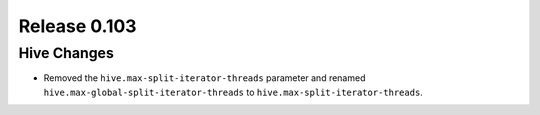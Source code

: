 =============
Release 0.103
=============


Hive Changes
------------

* Removed the ``hive.max-split-iterator-threads`` parameter and renamed ``hive.max-global-split-iterator-threads`` to ``hive.max-split-iterator-threads``.

